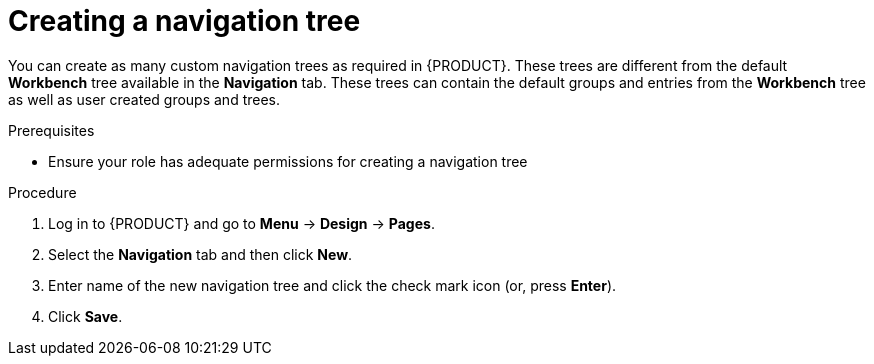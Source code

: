 [id='building-custom-dashboard-widgets-creating-navigation-tree-proc']
= Creating a navigation tree

You can create as many custom navigation trees as required in {PRODUCT}. These trees are different from the default *Workbench* tree available in the *Navigation* tab. These trees can contain the default groups and entries from the *Workbench* tree as well as user created groups and trees.

.Prerequisites
* Ensure your role has adequate permissions for creating a navigation tree

.Procedure
. Log in to {PRODUCT} and go to *Menu* -> *Design* -> *Pages*.
. Select the *Navigation* tab and then click *New*.
. Enter name of the new navigation tree and click the check mark icon (or, press *Enter*).
. Click *Save*.
